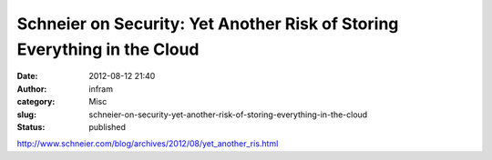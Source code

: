 Schneier on Security: Yet Another Risk of Storing Everything in the Cloud
#########################################################################
:date: 2012-08-12 21:40
:author: infram
:category: Misc
:slug: schneier-on-security-yet-another-risk-of-storing-everything-in-the-cloud
:status: published

http://www.schneier.com/blog/archives/2012/08/yet_another_ris.html
